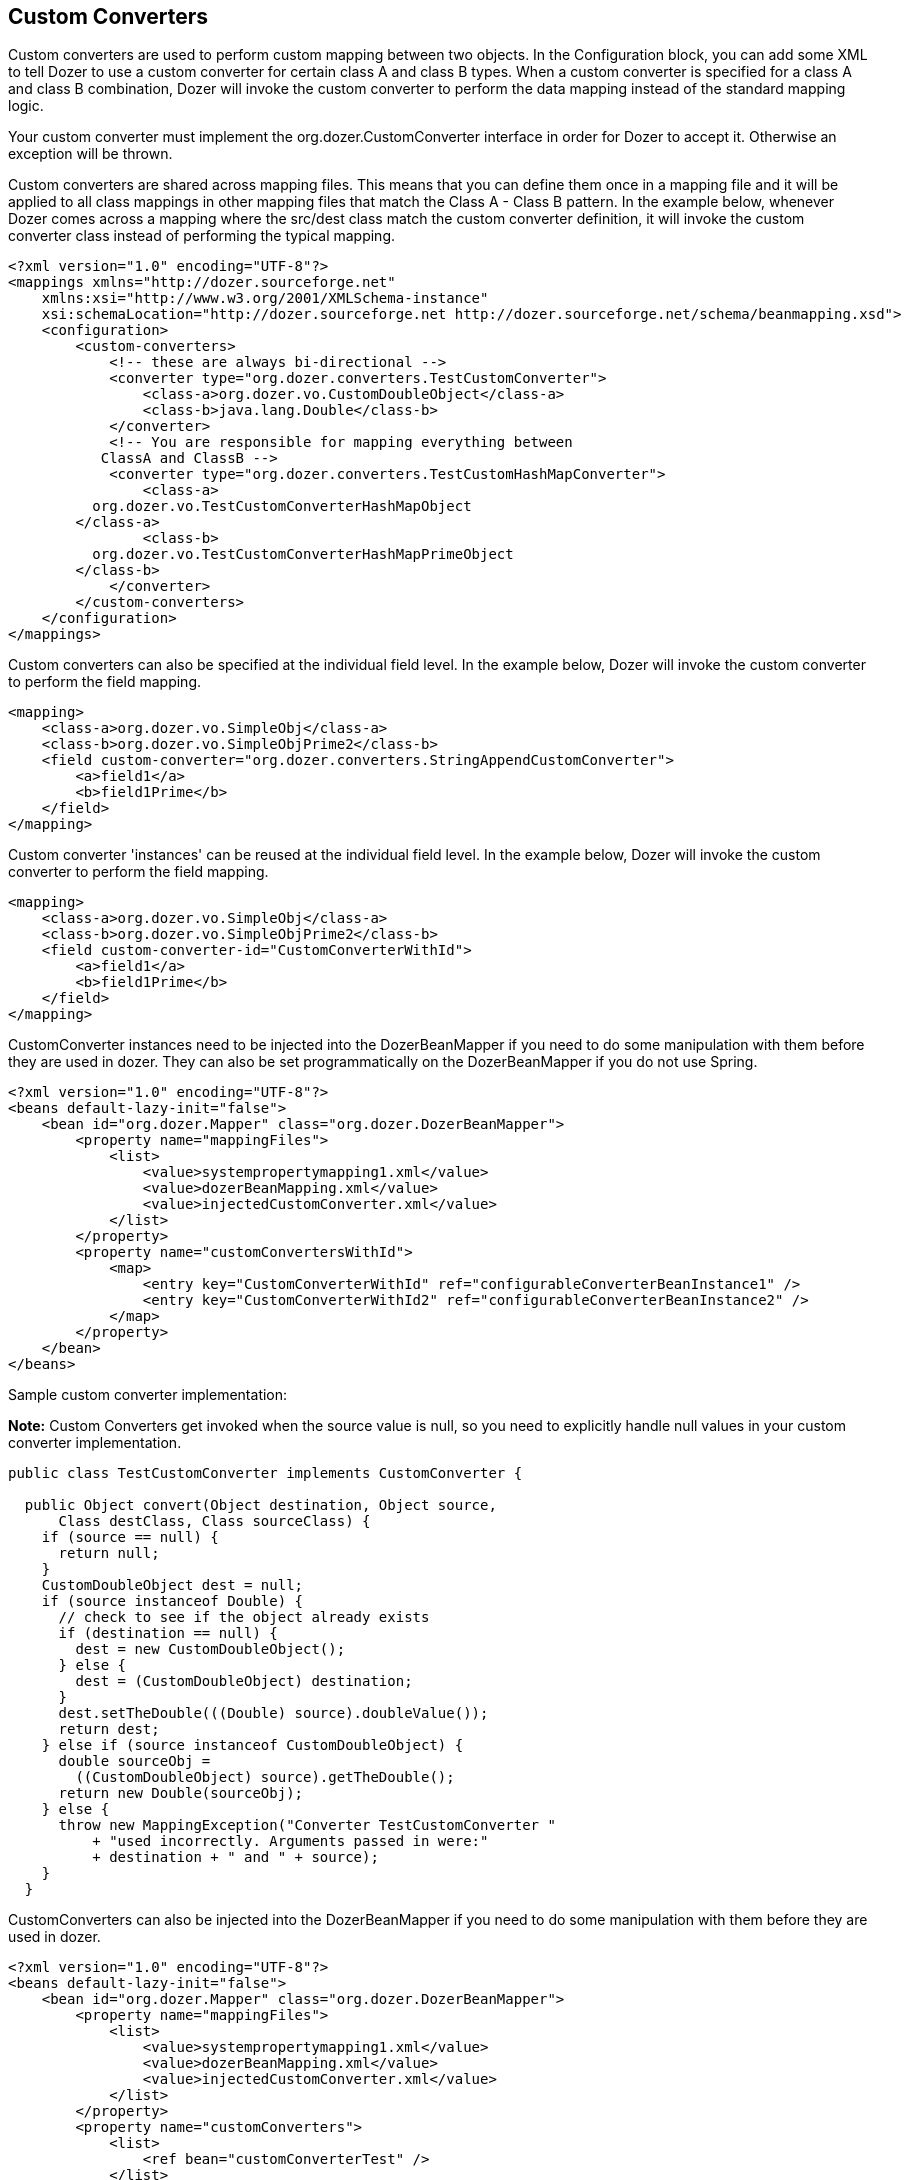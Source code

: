 == Custom Converters
Custom converters are used to perform custom mapping between two
objects. In the Configuration block, you can add some XML to tell Dozer
to use a custom converter for certain class A and class B types. When a
custom converter is specified for a class A and class B combination,
Dozer will invoke the custom converter to perform the data mapping
instead of the standard mapping logic.

Your custom converter must implement the org.dozer.CustomConverter
interface in order for Dozer to accept it. Otherwise an exception will
be thrown.

Custom converters are shared across mapping files. This means that you
can define them once in a mapping file and it will be applied to all
class mappings in other mapping files that match the Class A - Class B
pattern. In the example below, whenever Dozer comes across a mapping
where the src/dest class match the custom converter definition, it will
invoke the custom converter class instead of performing the typical
mapping.

[source,xml,prettyprint]
----
<?xml version="1.0" encoding="UTF-8"?>
<mappings xmlns="http://dozer.sourceforge.net"
    xmlns:xsi="http://www.w3.org/2001/XMLSchema-instance"
    xsi:schemaLocation="http://dozer.sourceforge.net http://dozer.sourceforge.net/schema/beanmapping.xsd">
    <configuration>
        <custom-converters>
            <!-- these are always bi-directional -->
            <converter type="org.dozer.converters.TestCustomConverter">
                <class-a>org.dozer.vo.CustomDoubleObject</class-a>
                <class-b>java.lang.Double</class-b>
            </converter>
            <!-- You are responsible for mapping everything between
           ClassA and ClassB -->
            <converter type="org.dozer.converters.TestCustomHashMapConverter">
                <class-a>
          org.dozer.vo.TestCustomConverterHashMapObject
        </class-a>
                <class-b>
          org.dozer.vo.TestCustomConverterHashMapPrimeObject
        </class-b>
            </converter>
        </custom-converters>
    </configuration>
</mappings>
----

Custom converters can also be specified at the individual field level.
In the example below, Dozer will invoke the custom converter to perform
the field mapping.

[source,xml,prettyprint]
----
<mapping>
    <class-a>org.dozer.vo.SimpleObj</class-a>
    <class-b>org.dozer.vo.SimpleObjPrime2</class-b>
    <field custom-converter="org.dozer.converters.StringAppendCustomConverter">
        <a>field1</a>
        <b>field1Prime</b>
    </field>
</mapping>
----

Custom converter 'instances' can be reused at the individual field
level. In the example below, Dozer will invoke the custom converter to
perform the field mapping.

[source,xml,prettyprint]
----
<mapping>
    <class-a>org.dozer.vo.SimpleObj</class-a>
    <class-b>org.dozer.vo.SimpleObjPrime2</class-b>
    <field custom-converter-id="CustomConverterWithId">
        <a>field1</a>
        <b>field1Prime</b>
    </field>
</mapping>
----

CustomConverter instances need to be injected into the DozerBeanMapper
if you need to do some manipulation with them before they are used in
dozer. They can also be set programmatically on the DozerBeanMapper if
you do not use Spring.

[source,xml,prettyprint]
----
<?xml version="1.0" encoding="UTF-8"?>
<beans default-lazy-init="false">
    <bean id="org.dozer.Mapper" class="org.dozer.DozerBeanMapper">
        <property name="mappingFiles">
            <list>
                <value>systempropertymapping1.xml</value>
                <value>dozerBeanMapping.xml</value>
                <value>injectedCustomConverter.xml</value>
            </list>
        </property>
        <property name="customConvertersWithId">
            <map>
                <entry key="CustomConverterWithId" ref="configurableConverterBeanInstance1" />
                <entry key="CustomConverterWithId2" ref="configurableConverterBeanInstance2" />
            </map>
        </property>
    </bean>
</beans>
----

Sample custom converter implementation:

*Note:* Custom Converters get invoked when the source value is null, so
you need to explicitly handle null values in your custom converter
implementation.

[source,java,prettyprint]
----
public class TestCustomConverter implements CustomConverter {
  
  public Object convert(Object destination, Object source, 
      Class destClass, Class sourceClass) {
    if (source == null) {
      return null;
    }
    CustomDoubleObject dest = null;
    if (source instanceof Double) {
      // check to see if the object already exists
      if (destination == null) {
        dest = new CustomDoubleObject();
      } else {
        dest = (CustomDoubleObject) destination;
      }
      dest.setTheDouble(((Double) source).doubleValue());
      return dest;
    } else if (source instanceof CustomDoubleObject) {
      double sourceObj = 
        ((CustomDoubleObject) source).getTheDouble();
      return new Double(sourceObj);
    } else {
      throw new MappingException("Converter TestCustomConverter "
          + "used incorrectly. Arguments passed in were:"
          + destination + " and " + source);
    }
  }
----

CustomConverters can also be injected into the DozerBeanMapper if you
need to do some manipulation with them before they are used in dozer.

[source,xml,prettyprint]
----
<?xml version="1.0" encoding="UTF-8"?>
<beans default-lazy-init="false">
    <bean id="org.dozer.Mapper" class="org.dozer.DozerBeanMapper">
        <property name="mappingFiles">
            <list>
                <value>systempropertymapping1.xml</value>
                <value>dozerBeanMapping.xml</value>
                <value>injectedCustomConverter.xml</value>
            </list>
        </property>
        <property name="customConverters">
            <list>
                <ref bean="customConverterTest" />
            </list>
        </property>
    </bean>
    <!-- custom converter -->
    <bean id="customConverterTest" class="org.dozer.converters.InjectedCustomConverter">
        <property name="injectedName">
            <value>injectedName</value>
        </property>
    </bean>
</beans>
----

=== Support for Array Types
You can specify a custom converter for Array types. For example, if you
want to use a custom converter for mapping between an array of objects
and a String you would use the following mapping notation. Dozer
generically uses ClassLoader.loadClass() when parsing the mapping files.
For arrays, java expects the class name in the following format....
[Lorg.dozer.vo.SimpleObj;

[source,xml,prettyprint]
----
<converter type="org.dozer.converters.StringAppendCustomConverter">
    <class-a>[Lorg.dozer.vo.SimpleObj;</class-a>
    <class-b>java.lang.String</class-b>
</converter>
----

=== Support for primitives
You can specify a custom converter for primitive types. Just use the
primitive wrapper class when defining the custom coverter mapping. In
the following example, Dozer will use the specified custom converter
when mapping between SomeObject and the int primitive type. Note that
Dozer will also use the custom converter when mapping between SomeObject
and the Integer wrapper type.

[source,xml,prettyprint]
----
<converter type="somePackage.SomeCustomConverter">
    <class-a>somePackage.SomeObject</class-a>
    <class-b>java.lang.Integer</class-b>
</converter>
----

=== Configurable Custom Converters
You can define a custom converter, which can be configured from mappings
via configuration parameter. In this case you should implement
ConfigurableCustomConverter interface instead of usual CustomConverter.
Configurable converter has additional attribute provided in runtime -
param. Parameter is provided using custom-converter-param attribute.

[source,xml,prettyprint]
----
<mapping>
    <class-a>org.dozer.vo.BeanA</class-a>
    <class-b>org.dozer.vo.BeanB</class-b>
    <field custom-converter="org.dozer.converters.MathOperationConverter" custom-converter-param="+">
        <a>amount</a>
        <b>amount</b>
    </field>
</mapping>
----

Configurable custom converter should be used when you have similar
behaviour in many cases, which can be parametrized, but the number of
conbinations is too high to do simple Custom Converter subclassing.

[source,java,prettyprint]
----
public class MathOperationConverter 
    implements ConfigurableCustomConverter {
  
  public Object convert(Object destinationFieldValue, 
                        Object sourceFieldValue,
                        Class destinationClass, 
                        Class sourceClass, String param) {
    Integer source = (Integer) sourceFieldValue;
    Integer destination = (Integer) destinationFieldValue;
    if ("+".equals(param)) {
      return destination.intValue + source.intValue();
    }
    if ("-".equals(param)) {
      return destination.intValue - source.intValue();
    }
  }
  
}
----

=== New Custom Converter API
While providing great deal of flexibility Custom Converter API described
above is written on fairly low levele of abstraction. This results in
converter, which code is difficult to understand and to reuse in other
ways than plugging into Dozer mapping. However it is not uncommon
situation when the same convertation logic should be called from a place
other than bean mapping framework.
version of Dozer gets shipped with new - cleaner API for defining
custom converter, which gives you more obvious API while taking away
certain part of control of the executions flow. The following example
demonstrates simple, yet working converter using new API.

[source,java,prettyprint]
----
public class NewDozerConverter 
    extends DozerConverter<String, Boolean> {

  public NewDozerConverter() {
    super(String.class, Boolean.class);
  }

  public Boolean convertTo(String source, Boolean destination) {
    if ("yes".equals(source)) {
      return Boolean.TRUE;
    } else if ("no".equals(source)) {
      return Boolean.FALSE;
    }
    throw new IllegalStateException("Unknown value!");
  }

  public String convertFrom(Boolean source, String destination) {
    if (Boolean.TRUE.equals(source)) {
      return "yes";
    } else if (Boolean.FALSE.equals(source)) {
      return "no";
    }
    throw new IllegalStateException("Unknown value!");
  }

}
----

Note that Java 5 Generics are supported and you do not need to cast
source object to desired type as previously.

=== Data Structure Conversions
There are cases where it is required to perform programmatic data
structure conversion, say copy each odd element in a list as map key,
but each even as map value. In this case it is needed to define
transformation of the structure while relying on usual Dozer mapping
support for individual values. For this purposes it is possible to use
_MapperAware_ interface, which injects current mapper instance inside
custom converter.

[source,java,prettyprint]
----
public static class Converter 
    extends DozerConverter <List, Map> implements MapperAware {

  private Mapper mapper;

  public Converter() {
    super(List.class, Map.class);
  }

  public Map convertTo(List source, Map destination) {
    Map originalToMapped = new HashMap();
    for (Source item : source) {
      Target mappedItem = mapper.map(item, Target.class);
      originalToMapped.put(item, mappedItem);
    }
    return originalToMapped;
  }

<...>

  public void setMapper(Mapper mapper) {
    this.mapper = mapper;
  }

}
----
